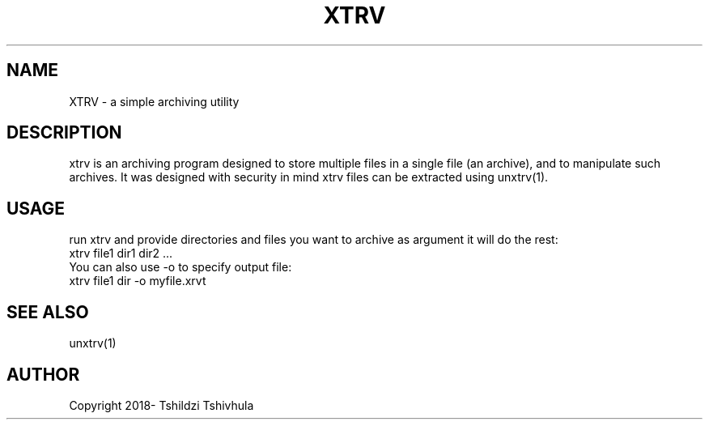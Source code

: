 .TH XTRV "September 22, 2018"
.SH NAME
XTRV - a simple archiving utility

.SH DESCRIPTION
xtrv is an archiving program designed to store multiple files in a single file (an archive),
and to manipulate such archives. It was designed with security in mind xtrv files can
be extracted using unxtrv(1).

.SH USAGE

run xtrv and provide directories and files you want to archive as argument
it will do the rest:
.br
xtrv file1 dir1 dir2 ...
.br
You can also use -o to specify output file:
.br
xtrv file1 dir -o myfile.xrvt

.SH SEE ALSO
unxtrv(1)

.SH AUTHOR
Copyright 2018- Tshildzi Tshivhula
